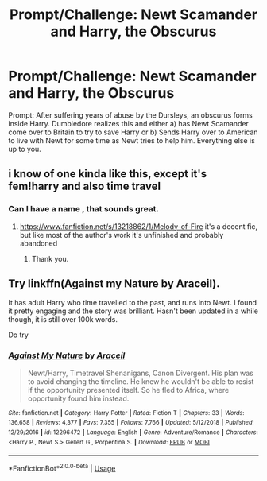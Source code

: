#+TITLE: Prompt/Challenge: Newt Scamander and Harry, the Obscurus

* Prompt/Challenge: Newt Scamander and Harry, the Obscurus
:PROPERTIES:
:Author: goblin1231
:Score: 7
:DateUnix: 1573891563.0
:DateShort: 2019-Nov-16
:FlairText: Prompt
:END:
Prompt: After suffering years of abuse by the Dursleys, an obscurus forms inside Harry. Dumbledore realizes this and either a) has Newt Scamander come over to Britain to try to save Harry or b) Sends Harry over to American to live with Newt for some time as Newt tries to help him. Everything else is up to you.


** i know of one kinda like this, except it's fem!harry and also time travel
:PROPERTIES:
:Author: Neriasa
:Score: 3
:DateUnix: 1573916788.0
:DateShort: 2019-Nov-16
:END:

*** Can I have a name , that sounds great.
:PROPERTIES:
:Author: jaguarlyra
:Score: 1
:DateUnix: 1573947054.0
:DateShort: 2019-Nov-17
:END:

**** [[https://www.fanfiction.net/s/13218862/1/Melody-of-Fire]] it's a decent fic, but like most of the author's work it's unfinished and probably abandoned
:PROPERTIES:
:Author: Neriasa
:Score: 2
:DateUnix: 1573947592.0
:DateShort: 2019-Nov-17
:END:

***** Thank you.
:PROPERTIES:
:Author: jaguarlyra
:Score: 1
:DateUnix: 1573947734.0
:DateShort: 2019-Nov-17
:END:


** Try linkffn(Against my Nature by Araceil).

It has adult Harry who time travelled to the past, and runs into Newt. I found it pretty engaging and the story was brilliant. Hasn't been updated in a while though, it is still over 100k words.

Do try
:PROPERTIES:
:Author: pgarhwal
:Score: 3
:DateUnix: 1573978177.0
:DateShort: 2019-Nov-17
:END:

*** [[https://www.fanfiction.net/s/12296472/1/][*/Against My Nature/*]] by [[https://www.fanfiction.net/u/241121/Araceil][/Araceil/]]

#+begin_quote
  Newt/Harry, Timetravel Shenanigans, Canon Divergent. His plan was to avoid changing the timeline. He knew he wouldn't be able to resist if the opportunity presented itself. So he fled to Africa, where opportunity found him instead.
#+end_quote

^{/Site/:} ^{fanfiction.net} ^{*|*} ^{/Category/:} ^{Harry} ^{Potter} ^{*|*} ^{/Rated/:} ^{Fiction} ^{T} ^{*|*} ^{/Chapters/:} ^{33} ^{*|*} ^{/Words/:} ^{136,658} ^{*|*} ^{/Reviews/:} ^{4,377} ^{*|*} ^{/Favs/:} ^{7,355} ^{*|*} ^{/Follows/:} ^{7,766} ^{*|*} ^{/Updated/:} ^{5/12/2018} ^{*|*} ^{/Published/:} ^{12/29/2016} ^{*|*} ^{/id/:} ^{12296472} ^{*|*} ^{/Language/:} ^{English} ^{*|*} ^{/Genre/:} ^{Adventure/Romance} ^{*|*} ^{/Characters/:} ^{<Harry} ^{P.,} ^{Newt} ^{S.>} ^{Gellert} ^{G.,} ^{Porpentina} ^{S.} ^{*|*} ^{/Download/:} ^{[[http://www.ff2ebook.com/old/ffn-bot/index.php?id=12296472&source=ff&filetype=epub][EPUB]]} ^{or} ^{[[http://www.ff2ebook.com/old/ffn-bot/index.php?id=12296472&source=ff&filetype=mobi][MOBI]]}

--------------

*FanfictionBot*^{2.0.0-beta} | [[https://github.com/tusing/reddit-ffn-bot/wiki/Usage][Usage]]
:PROPERTIES:
:Author: FanfictionBot
:Score: 2
:DateUnix: 1573978214.0
:DateShort: 2019-Nov-17
:END:
